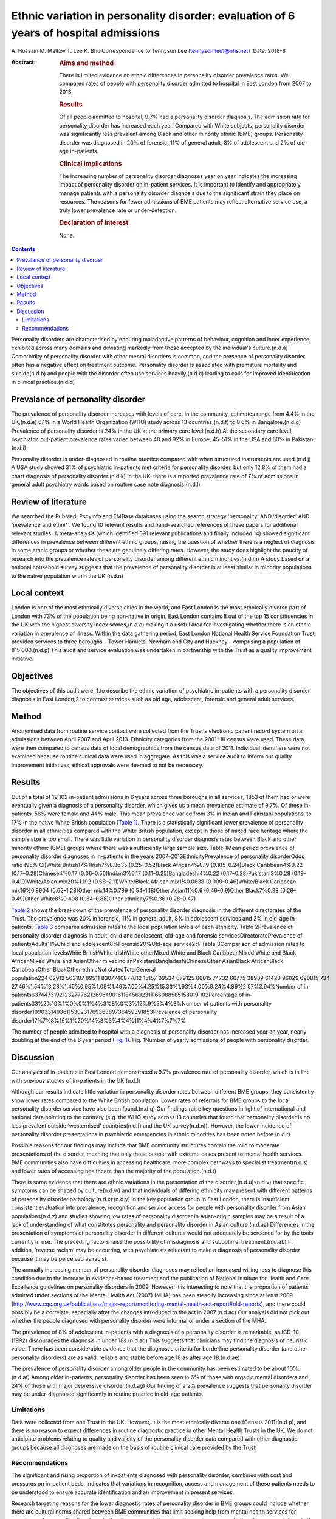 ======================================================================================
Ethnic variation in personality disorder: evaluation of 6 years of hospital admissions
======================================================================================

A. Hossain
M. Malkov
T. Lee
K. BhuiCorrespondence to Tennyson Lee (tennyson.lee1@nhs.net)
:Date: 2018-8

:Abstract:
   .. rubric:: Aims and method
      :name: sec_a1

   There is limited evidence on ethnic differences in personality
   disorder prevalence rates. We compared rates of people with
   personality disorder admitted to hospital in East London from 2007 to
   2013.

   .. rubric:: Results
      :name: sec_a2

   Of all people admitted to hospital, 9.7% had a personality disorder
   diagnosis. The admission rate for personality disorder has increased
   each year. Compared with White subjects, personality disorder was
   significantly less prevalent among Black and other minority ethnic
   (BME) groups. Personality disorder was diagnosed in 20% of forensic,
   11% of general adult, 8% of adolescent and 2% of old-age in-patients.

   .. rubric:: Clinical implications
      :name: sec_a3

   The increasing number of personality disorder diagnoses year on year
   indicates the increasing impact of personality disorder on in-patient
   services. It is important to identify and appropriately manage
   patients with a personality disorder diagnosis due to the significant
   strain they place on resources. The reasons for fewer admissions of
   BME patients may reflect alternative service use, a truly lower
   prevalence rate or under-detection.

   .. rubric:: Declaration of interest
      :name: sec_a4

   None.


.. contents::
   :depth: 3
..

Personality disorders are characterised by enduring maladaptive patterns
of behaviour, cognition and inner experience, exhibited across many
domains and deviating markedly from those accepted by the individual's
culture.(n.d.a) Comorbidity of personality disorder with other mental
disorders is common, and the presence of personality disorder often has
a negative effect on treatment outcome. Personality disorder is
associated with premature mortality and suicide(n.d.b) and people with
the disorder often use services heavily,(n.d.c) leading to calls for
improved identification in clinical practice.(n.d.d)

.. _sec2-1a:

Prevalance of personality disorder
==================================

The prevalence of personality disorder increases with levels of care. In
the community, estimates range from 4.4% in the UK,(n.d.e) 6.1% in a
World Health Organization (WHO) study across 13 countries,(n.d.f) to
8.6% in Bangalore.(n.d.g) Prevalence of personality disorder is 24% in
the UK at the primary care level.(n.d.h) At the secondary care level,
psychiatric out-patient prevalence rates varied between 40 and 92% in
Europe, 45–51% in the USA and 60% in Pakistan.(n.d.i)

Personality disorder is under-diagnosed in routine practice compared
with when structured instruments are used.(n.d.j) A USA study showed 31%
of psychiatric in-patients met criteria for personality disorder, but
only 12.8% of them had a chart diagnosis of personality disorder.(n.d.k)
In the UK, there is a reported prevalence rate of 7% of admissions in
general adult psychiatry wards based on routine case note
diagnosis.(n.d.l)

.. _sec2-1b:

Review of literature
====================

We searched the PubMed, PscyInfo and EMBase databases using the search
strategy ‘personality’ AND ‘disorder’ AND ‘prevalence and ethni*’. We
found 10 relevant results and hand-searched references of these papers
for additional relevant studies. A meta-analysis (which identified 391
relevant publications and finally included 14) showed significant
differences in prevalence between different ethnic groups, raising the
question of whether there is a neglect of diagnosis in some ethnic
groups or whether these are genuinely differing rates. However, the
study does highlight the paucity of research into the prevalence rates
of personality disorder among different ethnic minorities.(n.d.m) A
study based on a national household survey suggests that the prevalence
of personality disorder is at least similar in minority populations to
the native population within the UK.(n.d.n)

.. _sec2-1c:

Local context
=============

London is one of the most ethnically diverse cities in the world, and
East London is the most ethnically diverse part of London with 73% of
the population being non-native in origin. East London contains 8 out of
the top 15 constituencies in the UK with the highest diversity index
scores,(n.d.o) making it a useful area for investigating whether there
is an ethnic variation in prevalence of illness. Within the data
gathering period, East London National Health Service Foundation Trust
provided services to three boroughs – Tower Hamlets, Newham and City and
Hackney – comprising a population of 815 000.(n.d.p) This audit and
service evaluation was undertaken in partnership with the Trust as a
quality improvement initiative.

.. _sec1-1:

Objectives
==========

The objectives of this audit were: 1.to describe the ethnic variation of
psychiatric in-patients with a personality disorder diagnosis in East
London;2.to contrast services such as old age, adolescent, forensic and
general adult services.

.. _sec2:

Method
======

Anonymised data from routine service contact were collected from the
Trust's electronic patient record system on all admissions between April
2007 and April 2013. Ethnicity categories from the 2001 UK census were
used. These data were then compared to census data of local demographics
from the census data of 2011. Individual identifiers were not examined
because routine clinical data were used in aggregate. As this was a
service audit to inform our quality improvement initiatives, ethical
approvals were deemed to not be necessary.

.. _sec3:

Results
=======

Out of a total of 19 102 in-patient admissions in 6 years across three
boroughs in all services, 1853 of them had or were eventually given a
diagnosis of a personality disorder, which gives us a mean prevalence
estimate of 9.7%. Of these in-patients, 56% were female and 44% male.
This mean prevalence varied from 3% in Indian and Pakistani populations,
to 17% in the native White British population (`Table 1 <#tab01>`__).
There is a statistically significant lower prevalence of personality
disorder in all ethnicities compared with the White British population,
except in those of mixed race heritage where the sample size is too
small. There was little variation in personality disorder diagnosis
rates between Black and other minority ethnic (BME) groups where there
was a sufficiently large sample size. Table 1Mean period prevalence of
personality disorder diagnoses in in-patients in the years
2007–2013EthnicityPrevalence of personality disorderOdds ratio (95%
CI)White British17%1Irish7%0.3635 (0.25–0.52)Black African4%0.19
(0.105–0.24)Black Caribbean4%0.22 (0.17–0.28)Chinese4%0.17
(0.06–0.56)Indian3%0.17 (0.11–0.25)Bangladeshi4%0.22
(0.17–0.28)Pakistani3%0.28 (0.19–0.419)White/Asian mix20%1.192
(0.68–2.11)White/Black African mix1%0.0638 (0.009–0.46)White/Black
Caribbean mix16%0.8904 (0.62–1.28)Other mix14%0.799 (0.54–1.18)Other
Asian11%0.6 (0.46–0.9)Other Black7%0.38 (0.29–0.49)Other White8%0.408
(0.34–0.88)Other ethnicity7%0.36 (0.28–0.47)

`Table 2 <#tab02>`__ shows the breakdown of the prevalence of
personality disorder diagnosis in the different directorates of the
Trust. The prevalence was 20% in forensic, 11% in general adult, 8% in
adolescent services and 2% in old-age in-patients. `Table 3 <#tab03>`__
compares admission rates to the local population levels of each
ethnicity. Table 2Prevalence of personality disorder diagnosis in adult,
child and adolescent, old-age and forensic servicesDirectoratePrevalence
of patientsAdults11%Child and adolescent8%Forensic20%Old-age service2%
Table 3Comparison of admission rates to local population levelsWhite
BritishWhite IrishWhite otherMixed White and Black CaribbeanMixed White
and Black AfricanMixed White and AsianOther
mixedIndianPakistaniBangladeshiChineseOther AsianBlack AfricanBlack
CaribbeanOther BlackOther ethnicNot statedTotalGeneral
population224 02912 563107 89511 8307740877812 15157 09534 679125 06015 74732 66775 38939 61420 96029 690815 734
27.46%1.54%13.23%1.45%0.95%1.08%1.49%7.00%4.25%15.33%1.93%4.00%9.24%4.86%2.57%3.64%Number
of
in-patients6374473192123277762126964901611845692311166088585158019 102Percentage
of in-patients33%2%10%1%0%0%1%4%3%8%0%3%12%9%5%4%3%Number of patients
with personality
disorder109033149361153023176936389736459391853Prevalence of personality
disorder17%7%8%16%1%20%14%3%3%4%4%11%4%4%7%7%7%

The number of people admitted to hospital with a diagnosis of
personality disorder has increased year on year, nearly doubling at the
end of the 6 year period (`Fig. 1 <#fig01>`__). Fig. 1Number of yearly
admissions of people with personality disorder.

.. _sec4:

Discussion
==========

Our analysis of in-patients in East London demonstrated a 9.7%
prevalence rate of personality disorder, which is in line with previous
studies of in-patients in the UK.(n.d.l)

Although our results indicate little variation in personality disorder
rates between different BME groups, they consistently show lower rates
compared to the White British population. Lower rates of referrals for
BME groups to the local personality disorder service have also been
found.(n.d.q) Our findings raise key questions in light of international
and national data pointing to the contrary (e.g. the WHO study across 13
countries that found that personality disorder is no less prevalent
outside ‘westernised’ countries(n.d.f) and the UK survey(n.d.n)).
However, the lower incidence of personality disorder presentations in
psychiatric emergencies in ethnic minorities has been noted
before.(n.d.r)

Possible reasons for our findings may include that BME community
structures contain the mild to moderate presentations of the disorder,
meaning that only those people with extreme cases present to mental
health services. BME communities also have difficulties in accessing
healthcare, more complex pathways to specialist treatment(n.d.s) and
lower rates of accessing healthcare than the majority of the
population.(n.d.t)

There is some evidence that there are ethnic variations in the
presentation of the disorder,(n.d.u)\ :sup:`,`\ (n.d.v) that specific
symptoms can be shaped by culture(n.d.w) and that individuals of
differing ethnicity may present with different patterns of personality
disorder pathology.(n.d.x)\ :sup:`,`\ (n.d.y) In the key population
group in East London, there is insufficient consistent evaluation into
prevalence, recognition and service access for people with personality
disorder from Asian populations(n.d.z) and studies showing low rates of
personality disorder in Asian-origin samples may be a result of a lack
of understanding of what constitutes personality and personality
disorder in Asian culture.(n.d.aa) Differences in the presentation of
symptoms of personality disorder in different cultures would not
adequately be screened for by the tools currently in use. The preceding
factors raise the possibility of misdiagnosis and suboptimal
treatment.(n.d.ab) In addition, ‘reverse racism’ may be occurring, with
psychiatrists reluctant to make a diagnosis of personality disorder
because it may be perceived as racist.

The annually increasing number of personality disorder diagnoses may
reflect an increased willingness to diagnose this condition due to the
increase in evidence-based treatment and the publication of National
Institute for Health and Care Excellence guidelines on personality
disorders in 2009. However, it is interesting to note that the
proportion of patients admitted under sections of the Mental Health Act
(2007) (MHA) has been steadily increasing since at least 2009
(http://www.cqc.org.uk/publications/major-report/monitoring-mental-health-act-report#old-reports),
and there could possibly be a correlate, especially after the changes
introduced to the act in 2007.(n.d.ac) Our analysis did not pick out
whether the people diagnosed with personality disorder were informal or
under a section of the MHA.

The prevalence of 8% of adolescent in-patients with a diagnosis of a
personality disorder is remarkable, as ICD-10 (1992) discourages the
diagnosis in under 18s.(n.d.ad) This suggests that clinicians may find
the diagnosis of heuristic value. There has been considerable evidence
that the diagnostic criteria for borderline personality disorder (and
other personality disorders) are as valid, reliable and stable before
age 18 as after age 18.(n.d.ae)

The prevalence of personality disorder among older people in the
community has been estimated to be about 10%.(n.d.af) Among older
in-patients, personality disorder has been seen in 6% of those with
organic mental disorders and 24% of those with major depressive
disorder.(n.d.ag) Our finding of a 2% prevalence suggests that
personality disorder may be under-diagnosed significantly in routine
practice in old-age patients.

.. _sec4-1:

Limitations
-----------

Data were collected from one Trust in the UK. However, it is the most
ethnically diverse one (Census 2011)(n.d.p), and there is no reason to
expect differences in routine diagnostic practice in other Mental Health
Trusts in the UK. We do not anticipate problems relating to quality and
validity of the personality disorder data compared with other diagnostic
groups because all diagnoses are made on the basis of routine clinical
care provided by the Trust.

.. _sec4-2:

Recommendations
---------------

The significant and rising proportion of in-patients diagnosed with
personality disorder, combined with cost and pressures on in-patient
beds, indicates that variations in recognition, access and management of
these patients needs to be understood to ensure accurate identification
and an improvement in present services.

Research targeting reasons for the lower diagnostic rates of personality
disorder in BME groups could include whether there are cultural norms
shared between BME communities that limit seeking help from mental
health services for symptoms of personality disorder, whether there are
variations in pathways to care, or whether there are variations in the
attitudes of clinicians in diagnosing personality disorder in different
ethnic groups.

The high proportion of adolescent in-patients diagnosed with personality
disorder highlights the importance of a good transition from Child and
Adolescent Mental Health Services to adult services, especially given
difficulties these patients have with attachment. The ongoing presence
of personality disorder in old-age services indicates the need for
expertise in detecting and managing this diagnosis in these services, as
these patients may represent the most difficult of personality disorder
presentations in terms of not having ‘burnt out’ as is often expected.

There is a role for well-designed databases that lend themselves to
ongoing analyses of routinely collected clinical data reflecting real
service activity. All our results and inferences were obtained from such
data, which provides us a low-cost opportunity for comparison over time
and in different regions.(n.d.ah) These data inform our quality
improvement actions to improve clinical skills in assessment and
management of personality disorder, and to better understand the needs
of adolescents and elderly people with personality disorder.

We thank the staff at the Information Department of the East London
National Health Service Foundation Trust for their excellent help in
routine data retrieval. A poster presentation of preliminary results was
presented at the 3rd World Congress of Cultural Psychiatry in London on
9–11 Mar 2012.

**A. Hossain**, MRCPsych, Consultant Psychiatrist, North East London
National Health Service Foundation Trust, UK; **M. Malkov**, MRCPsych,
ST5 CAMHS Specialty Spr, Tavistock and Portman NHS Foundation Trust, UK;
**T. Lee**, FFCH, MRCPsych, Consultant Psychiatrist in Psychotherapy,
Deancross Personality Disorder Service, East London National Health
Service Foundation Trust, UK; **K. Bhui**, MD, FRCPsych, Professor of
Cultural Psychiatry and Epidemiology, Queen Mary University of London
and Honorary Consultant Psychiatrist, East London National Health
Service Foundation Trust, UK.

.. container:: references csl-bib-body hanging-indent
   :name: refs

   .. container:: csl-entry
      :name: ref-ref1

      n.d.a.

   .. container:: csl-entry
      :name: ref-ref2

      n.d.b.

   .. container:: csl-entry
      :name: ref-ref3

      n.d.c.

   .. container:: csl-entry
      :name: ref-ref4

      n.d.d.

   .. container:: csl-entry
      :name: ref-ref5

      n.d.e.

   .. container:: csl-entry
      :name: ref-ref6

      n.d.f.

   .. container:: csl-entry
      :name: ref-ref7

      n.d.g.

   .. container:: csl-entry
      :name: ref-ref8

      n.d.h.

   .. container:: csl-entry
      :name: ref-ref9

      n.d.i.

   .. container:: csl-entry
      :name: ref-ref10

      n.d.j.

   .. container:: csl-entry
      :name: ref-ref11

      n.d.k.

   .. container:: csl-entry
      :name: ref-ref12

      n.d.l.

   .. container:: csl-entry
      :name: ref-ref13

      n.d.m.

   .. container:: csl-entry
      :name: ref-ref14

      n.d.n.

   .. container:: csl-entry
      :name: ref-ref15

      n.d.o.

   .. container:: csl-entry
      :name: ref-ref16

      n.d.p.

   .. container:: csl-entry
      :name: ref-ref17

      n.d.q.

   .. container:: csl-entry
      :name: ref-ref18

      n.d.r.

   .. container:: csl-entry
      :name: ref-ref19

      n.d.s.

   .. container:: csl-entry
      :name: ref-ref20

      n.d.t.

   .. container:: csl-entry
      :name: ref-ref21

      n.d.u.

   .. container:: csl-entry
      :name: ref-ref22

      n.d.v.

   .. container:: csl-entry
      :name: ref-ref23

      n.d.w.

   .. container:: csl-entry
      :name: ref-ref24

      n.d.x.

   .. container:: csl-entry
      :name: ref-ref25

      n.d.y.

   .. container:: csl-entry
      :name: ref-ref26

      n.d.z.

   .. container:: csl-entry
      :name: ref-ref27

      n.d.aa.

   .. container:: csl-entry
      :name: ref-ref28

      n.d.ab.

   .. container:: csl-entry
      :name: ref-ref29

      n.d.ac.

   .. container:: csl-entry
      :name: ref-ref30

      n.d.ad.

   .. container:: csl-entry
      :name: ref-ref31

      n.d.ae.

   .. container:: csl-entry
      :name: ref-ref32

      n.d.af.

   .. container:: csl-entry
      :name: ref-ref33

      n.d.ag.

   .. container:: csl-entry
      :name: ref-ref34

      n.d.ah.
